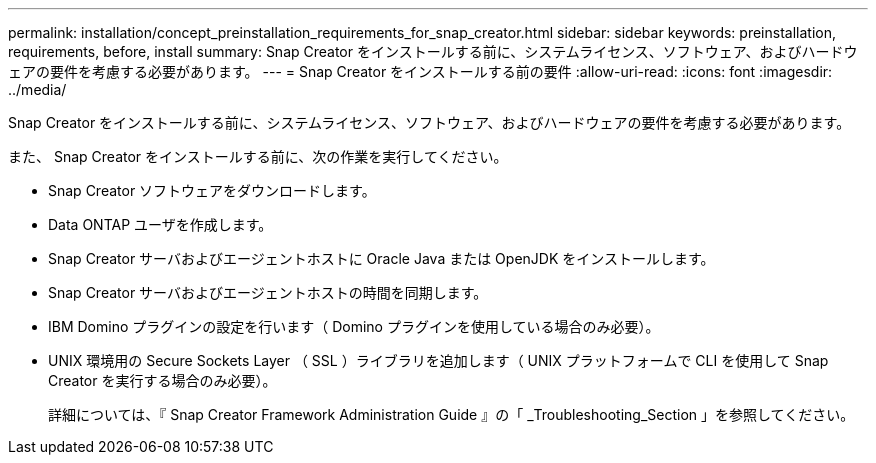 ---
permalink: installation/concept_preinstallation_requirements_for_snap_creator.html 
sidebar: sidebar 
keywords: preinstallation, requirements, before, install 
summary: Snap Creator をインストールする前に、システムライセンス、ソフトウェア、およびハードウェアの要件を考慮する必要があります。 
---
= Snap Creator をインストールする前の要件
:allow-uri-read: 
:icons: font
:imagesdir: ../media/


[role="lead"]
Snap Creator をインストールする前に、システムライセンス、ソフトウェア、およびハードウェアの要件を考慮する必要があります。

また、 Snap Creator をインストールする前に、次の作業を実行してください。

* Snap Creator ソフトウェアをダウンロードします。
* Data ONTAP ユーザを作成します。
* Snap Creator サーバおよびエージェントホストに Oracle Java または OpenJDK をインストールします。
* Snap Creator サーバおよびエージェントホストの時間を同期します。
* IBM Domino プラグインの設定を行います（ Domino プラグインを使用している場合のみ必要）。
* UNIX 環境用の Secure Sockets Layer （ SSL ）ライブラリを追加します（ UNIX プラットフォームで CLI を使用して Snap Creator を実行する場合のみ必要）。
+
詳細については、『 Snap Creator Framework Administration Guide 』の「 _Troubleshooting_Section 」を参照してください。


